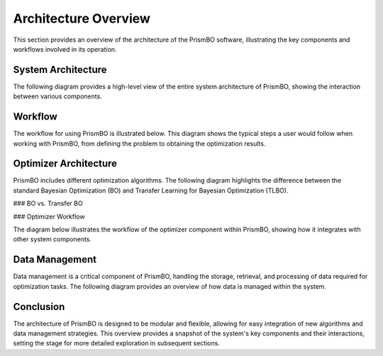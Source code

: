 Architecture Overview
======================

This section provides an overview of the architecture of the PrismBO software, illustrating the key components and workflows involved in its operation.

System Architecture
-------------------

The following diagram provides a high-level view of the entire system architecture of PrismBO, showing the interaction between various components.

.. image:: ../images/system_architecture.pdf
   :alt: System Architecture Diagram
   :width: 600px
   :align: center

Workflow
--------

The workflow for using PrismBO is illustrated below. This diagram shows the typical steps a user would follow when working with PrismBO, from defining the problem to obtaining the optimization results.

.. image:: ../images/workflow.pdf
   :alt: PrismBO Workflow
   :width: 600px
   :align: center

Optimizer Architecture
----------------------

PrismBO includes different optimization algorithms. The following diagram highlights the difference between the standard Bayesian Optimization (BO) and Transfer Learning for Bayesian Optimization (TLBO).

### BO vs. Transfer BO

.. image:: ../images/bo_vs_tlbo.pdf
   :alt: BO vs. Transfer BO
   :width: 600px
   :align: center

### Optimizer Workflow

The diagram below illustrates the workflow of the optimizer component within PrismBO, showing how it integrates with other system components.

.. image:: ../images/optimizer.pdf
   :alt: Optimizer Workflow
   :width: 600px
   :align: center

Data Management
---------------

Data management is a critical component of PrismBO, handling the storage, retrieval, and processing of data required for optimization tasks. The following diagram provides an overview of how data is managed within the system.

.. image:: ../images/data_management.pdf
   :alt: Data Management Overview
   :width: 600px
   :align: center

Conclusion
----------

The architecture of PrismBO is designed to be modular and flexible, allowing for easy integration of new algorithms and data management strategies. This overview provides a snapshot of the system's key components and their interactions, setting the stage for more detailed exploration in subsequent sections.

